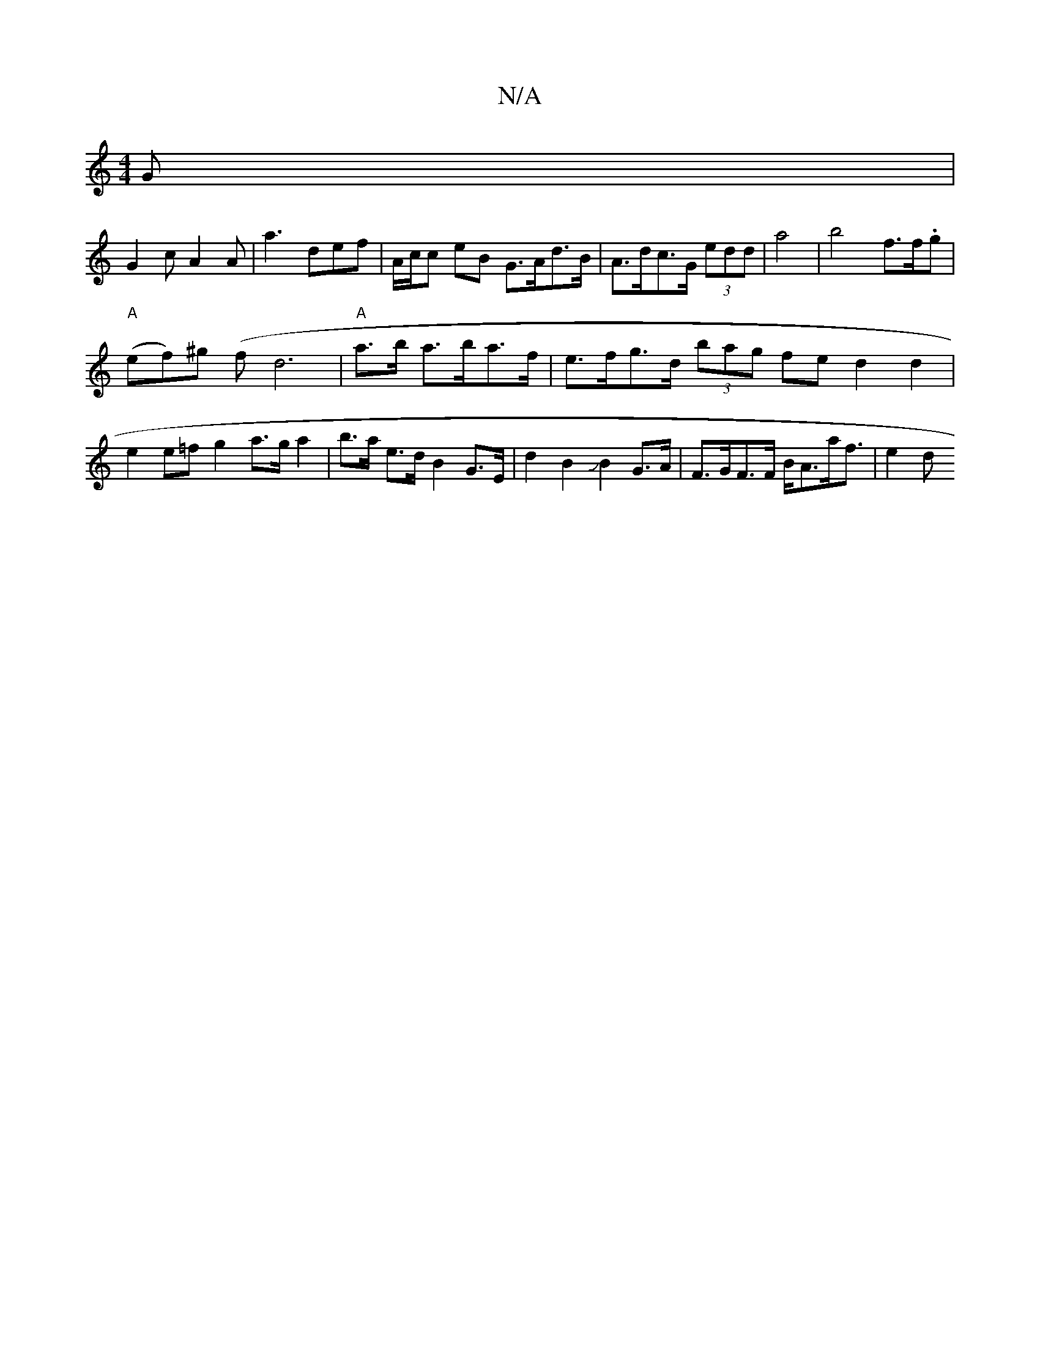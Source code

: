X:1
T:N/A
M:4/4
R:N/A
K:Cmajor
G |
G2 c A2 A | a3 def | A/c/c eB G>Ad>B | A>dc>G (3edd | a4 | b4 f>f.g |
"A"(ef)^g (fd6|"A"a>b a>ba>f | e>fg>d (3bag fe d2 d2 | e2 e=f g2 a>ga2| b>a e>d B2 G>E | d2 B2 JB2 G>A | F>GF>F B<Aa<f | e2 d>